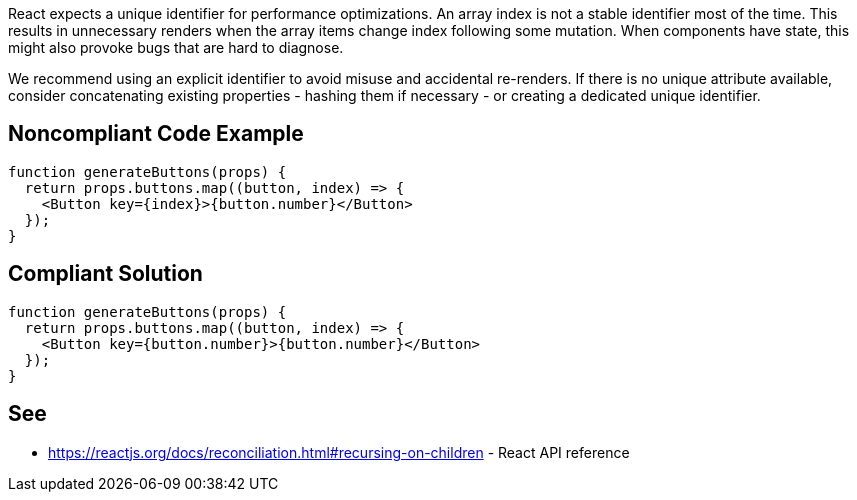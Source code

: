 React expects a unique identifier for performance optimizations. An array index is not a stable identifier most of the time. This results in unnecessary renders when the array items change index following some mutation. When components have state, this might also provoke bugs that are hard to diagnose.

We recommend using an explicit identifier to avoid misuse and accidental re-renders. If there is no unique attribute available, consider concatenating existing properties - hashing them if necessary - or creating a dedicated unique identifier.

== Noncompliant Code Example

[source,javascript]
----
function generateButtons(props) {
  return props.buttons.map((button, index) => {
    <Button key={index}>{button.number}</Button>
  });
}
----

== Compliant Solution

[source,javascript]
----
function generateButtons(props) {
  return props.buttons.map((button, index) => {
    <Button key={button.number}>{button.number}</Button>
  });
}
----

== See

* https://reactjs.org/docs/reconciliation.html#recursing-on-children - React API reference
